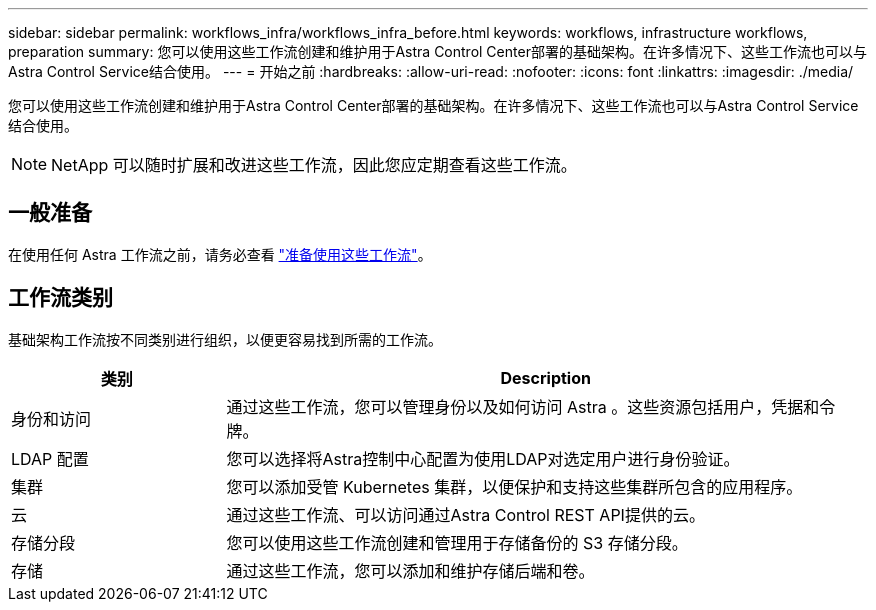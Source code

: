 ---
sidebar: sidebar 
permalink: workflows_infra/workflows_infra_before.html 
keywords: workflows, infrastructure workflows, preparation 
summary: 您可以使用这些工作流创建和维护用于Astra Control Center部署的基础架构。在许多情况下、这些工作流也可以与Astra Control Service结合使用。 
---
= 开始之前
:hardbreaks:
:allow-uri-read: 
:nofooter: 
:icons: font
:linkattrs: 
:imagesdir: ./media/


[role="lead"]
您可以使用这些工作流创建和维护用于Astra Control Center部署的基础架构。在许多情况下、这些工作流也可以与Astra Control Service结合使用。


NOTE: NetApp 可以随时扩展和改进这些工作流，因此您应定期查看这些工作流。



== 一般准备

在使用任何 Astra 工作流之前，请务必查看 link:../get-started/prepare_to_use_workflows.html["准备使用这些工作流"]。



== 工作流类别

基础架构工作流按不同类别进行组织，以便更容易找到所需的工作流。

[cols="25,75"]
|===
| 类别 | Description 


| 身份和访问 | 通过这些工作流，您可以管理身份以及如何访问 Astra 。这些资源包括用户，凭据和令牌。 


| LDAP 配置 | 您可以选择将Astra控制中心配置为使用LDAP对选定用户进行身份验证。 


| 集群 | 您可以添加受管 Kubernetes 集群，以便保护和支持这些集群所包含的应用程序。 


| 云 | 通过这些工作流、可以访问通过Astra Control REST API提供的云。 


| 存储分段 | 您可以使用这些工作流创建和管理用于存储备份的 S3 存储分段。 


| 存储 | 通过这些工作流，您可以添加和维护存储后端和卷。 
|===